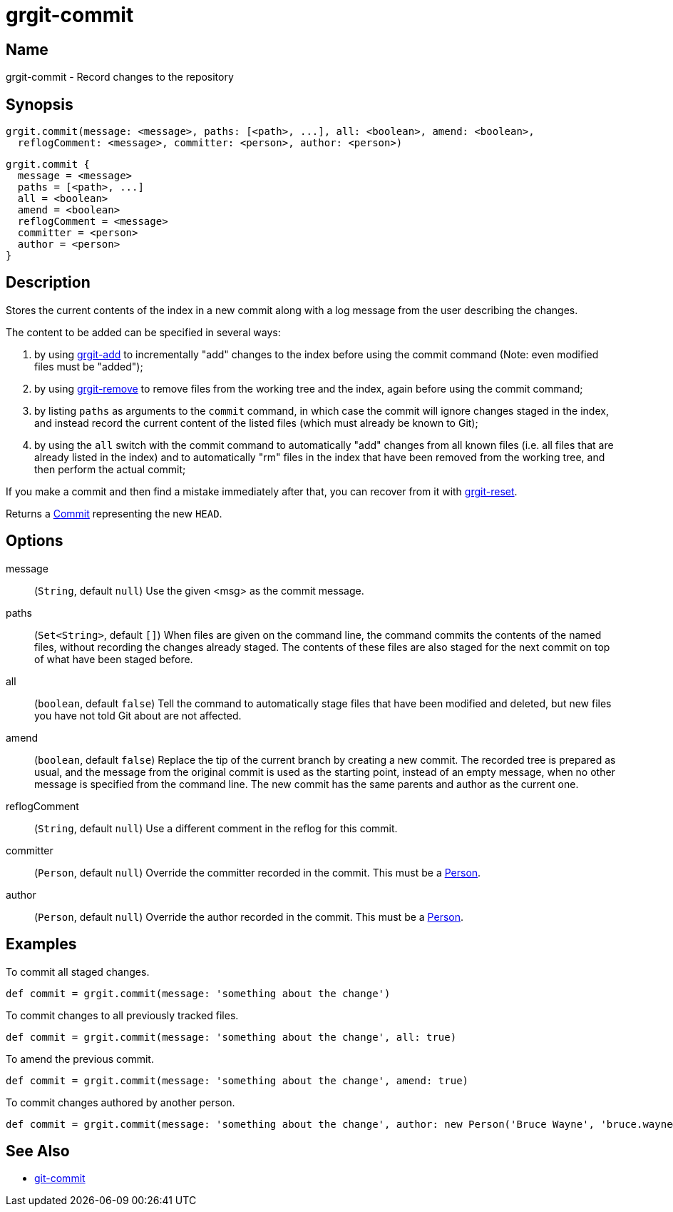 = grgit-commit

== Name

grgit-commit - Record changes to the repository

== Synopsis

[source, groovy]
----
grgit.commit(message: <message>, paths: [<path>, ...], all: <boolean>, amend: <boolean>,
  reflogComment: <message>, committer: <person>, author: <person>)
----

[source, groovy]
----
grgit.commit {
  message = <message>
  paths = [<path>, ...]
  all = <boolean>
  amend = <boolean>
  reflogComment = <message>
  committer = <person>
  author = <person>
}
----

== Description

Stores the current contents of the index in a new commit along with a log message from the user describing the changes.

The content to be added can be specified in several ways:

. by using xref:grgit-add.adoc[grgit-add] to incrementally "add" changes to the index before using the commit command (Note: even modified files must be "added");
. by using xref:grgit-remove.adoc[grgit-remove] to remove files from the working tree and the index, again before using the commit command;
. by listing `paths` as arguments to the `commit` command, in which case the commit will ignore changes staged in the index, and instead record the current content of the listed files (which must already be known to Git);
. by using the `all` switch with the commit command to automatically "add" changes from all known files (i.e. all files that are already listed in the index) and to automatically "rm" files in the index that have been removed from the working tree, and then perform the actual commit;

If you make a commit and then find a mistake immediately after that, you can recover from it with xref:grgit-reset.adoc[grgit-reset].

Returns a link:https://github.com/ajoberstar/grgit/blob/{page-component-version}/grgit-core/src/main/groovy/org/ajoberstar/grgit/Commit.groovy[Commit] representing the new `HEAD`.

== Options

message:: (`String`, default `null`) Use the given <msg> as the commit message.
paths:: (`Set<String>`, default `[]`) When files are given on the command line, the command commits the contents of the named files, without recording the changes already staged. The contents of these files are also staged for the next commit on top of what have been staged before.
all:: (`boolean`, default `false`) Tell the command to automatically stage files that have been modified and deleted, but new files you have not told Git about are not affected.
amend:: (`boolean`, default `false`) Replace the tip of the current branch by creating a new commit. The recorded tree is prepared as usual, and the message from the original commit is used as the starting point, instead of an empty message, when no other message is specified from the command line. The new commit has the same parents and author as the current one.
reflogComment:: (`String`, default `null`) Use a different comment in the reflog for this commit.
committer:: (`Person`, default `null`) Override the committer recorded in the commit. This must be a link:https://github.com/ajoberstar/grgit/blob/{page-component-version}/grgit-core/src/main/groovy/org/ajoberstar/grgit/Person.groovy[Person].
author:: (`Person`, default `null`) Override the author recorded in the commit. This must be a link:https://github.com/ajoberstar/grgit/blob/{page-component-version}/grgit-core/src/main/groovy/org/ajoberstar/grgit/Person.groovy[Person].

== Examples

To commit all staged changes.

[source, groovy]
----
def commit = grgit.commit(message: 'something about the change')
----

To commit changes to all previously tracked files.

[source, groovy]
----
def commit = grgit.commit(message: 'something about the change', all: true)
----

To amend the previous commit.

[source, groovy]
----
def commit = grgit.commit(message: 'something about the change', amend: true)
----

To commit changes authored by another person.

[source, groovy]
----
def commit = grgit.commit(message: 'something about the change', author: new Person('Bruce Wayne', 'bruce.wayne@wayneindustries.com'))
----

== See Also

- link:https://git-scm.com/docs/git-commit[git-commit]

